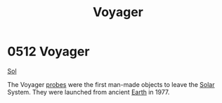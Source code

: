 :PROPERTIES:
:ID:       098ff3c5-925c-4ac9-871f-11a6a7f112b5
:END:
#+title: Voyager
#+filetags: :1977:beacon:
* 0512 Voyager
[[id:6ace5ab9-af2a-4ad7-bb52-6059c0d3ab4a][Sol]]

The Voyager [[id:b047400e-b4ff-41b2-a681-517fda28156e][probes]] were the first man-made objects to leave the [[id:6ace5ab9-af2a-4ad7-bb52-6059c0d3ab4a][Solar]]
System. They were launched from ancient [[id:5b0f485f-4793-468d-a1a1-483606f44e0e][Earth]] in 1977.

[[file:img/beacons/0512.png]]
